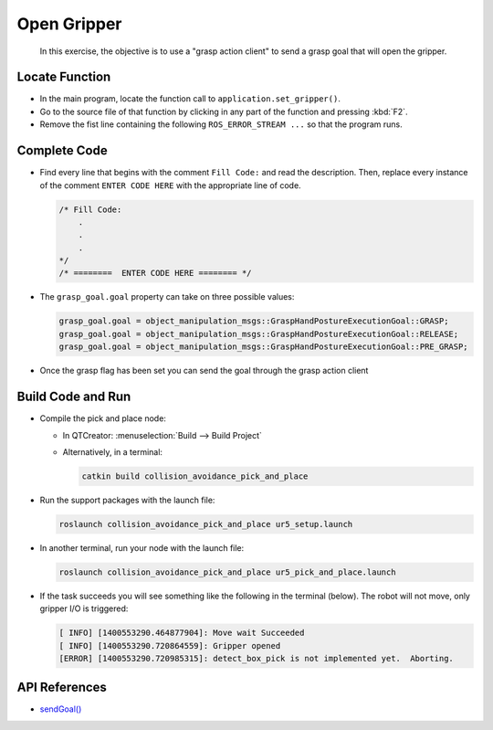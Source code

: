 Open Gripper
============

  In this exercise, the objective is to use a "grasp action client" to send a
  grasp goal that will open the gripper.


Locate Function
---------------

* In the main program, locate the function call to
  ``application.set_gripper()``.
* Go to the source file of that function by clicking in any part of the
  function and pressing :kbd:`F2`.
* Remove the fist line containing the following ``ROS_ERROR_STREAM ...`` so
  that the program runs.


Complete Code
-------------

* Find every line that begins with the comment ``Fill Code:`` and read the
  description. Then, replace every instance of the comment ``ENTER CODE HERE``
  with the appropriate line of code.

  .. code-block:: cpp

    /* Fill Code:
        .
        .
        .
    */
    /* ========  ENTER CODE HERE ======== */

* The ``grasp_goal.goal`` property can take on three possible values:

  .. code-block:: cpp

    grasp_goal.goal = object_manipulation_msgs::GraspHandPostureExecutionGoal::GRASP;
    grasp_goal.goal = object_manipulation_msgs::GraspHandPostureExecutionGoal::RELEASE;
    grasp_goal.goal = object_manipulation_msgs::GraspHandPostureExecutionGoal::PRE_GRASP;

* Once the grasp flag has been set you can send the goal through the grasp
  action client


Build Code and Run
------------------

* Compile the pick and place node:

  * In QTCreator: :menuselection:`Build --> Build Project`

  * Alternatively, in a terminal:

    .. code-block:: shell

      catkin build collision_avoidance_pick_and_place

* Run the support packages with the launch file:

  .. code-block:: shell

    roslaunch collision_avoidance_pick_and_place ur5_setup.launch

* In another terminal, run your node with the launch file:

  .. code-block:: shell

    roslaunch collision_avoidance_pick_and_place ur5_pick_and_place.launch

* If the task succeeds you will see something like the following in the
  terminal (below). The robot will not move, only gripper I/O is triggered:

  .. code-block:: text
  
    [ INFO] [1400553290.464877904]: Move wait Succeeded
    [ INFO] [1400553290.720864559]: Gripper opened
    [ERROR] [1400553290.720985315]: detect_box_pick is not implemented yet.  Aborting.


API References
--------------

* `sendGoal() <http://docs.ros.org/melodic/api/actionlib/html/classactionlib_1_1SimpleActionClient.html#ae6a2e6904495e7c20c59e96af0d86801>`_
